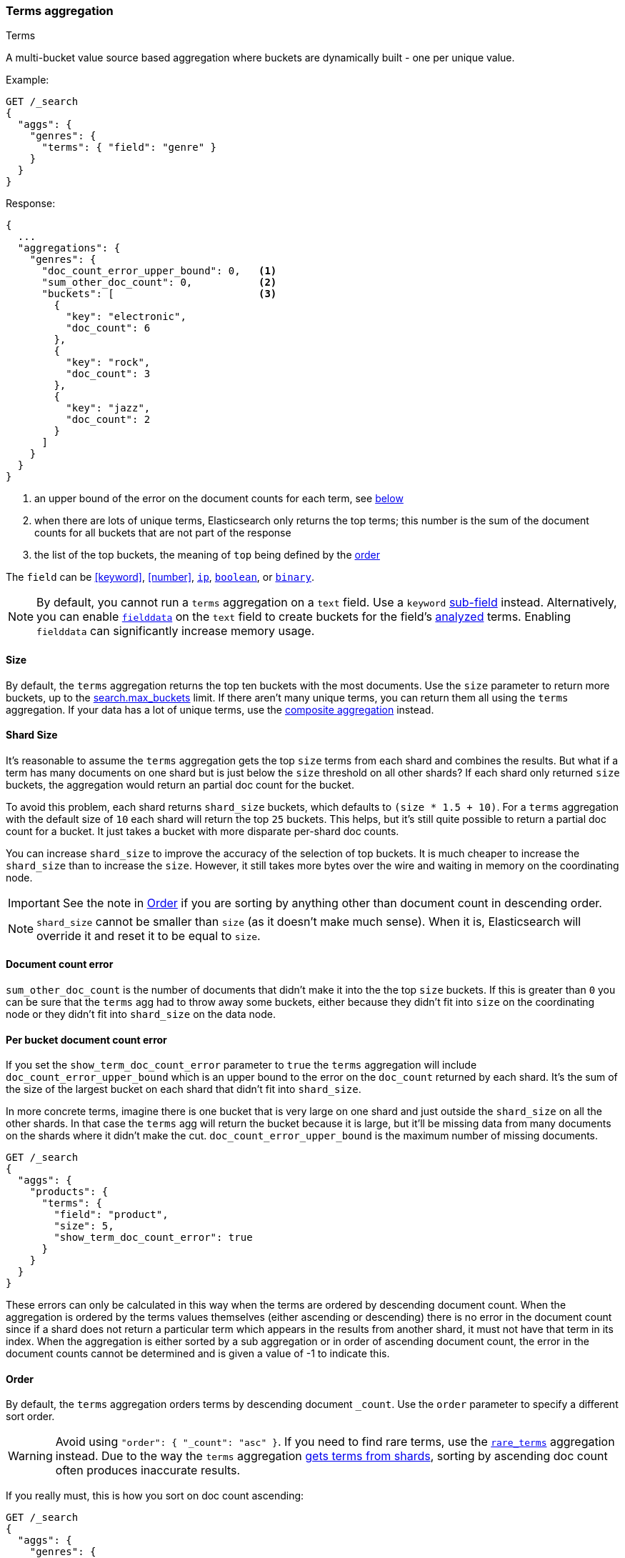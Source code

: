 [[search-aggregations-bucket-terms-aggregation]]
=== Terms aggregation
++++
<titleabbrev>Terms</titleabbrev>
++++

A multi-bucket value source based aggregation where buckets are dynamically built - one per unique value.

//////////////////////////

[source,console]
--------------------------------------------------
PUT /products
{
  "mappings": {
    "properties": {
      "genre": {
        "type": "keyword"
      },
      "product": {
        "type": "keyword"
      }
    }
  }
}

POST /products/_bulk?refresh
{"index":{"_id":0}}
{"genre": "rock", "product": "Product A"}
{"index":{"_id":1}}
{"genre": "rock", "product": "Product B"}
{"index":{"_id":2}}
{"genre": "rock", "product": "Product C"}
{"index":{"_id":3}}
{"genre": "jazz", "product": "Product D"}
{"index":{"_id":4}}
{"genre": "jazz", "product": "Product E"}
{"index":{"_id":5}}
{"genre": "electronic", "product": "Anthology A"}
{"index":{"_id":6}}
{"genre": "electronic", "product": "Anthology A"}
{"index":{"_id":7}}
{"genre": "electronic", "product": "Product F"}
{"index":{"_id":8}}
{"genre": "electronic", "product": "Product G"}
{"index":{"_id":9}}
{"genre": "electronic", "product": "Product H"}
{"index":{"_id":10}}
{"genre": "electronic", "product": "Product I"}
-------------------------------------------------
// TESTSETUP

//////////////////////////

Example:

[source,console,id=terms-aggregation-example]
--------------------------------------------------
GET /_search
{
  "aggs": {
    "genres": {
      "terms": { "field": "genre" }
    }
  }
}
--------------------------------------------------
// TEST[s/_search/_search\?filter_path=aggregations/]

Response:

[source,console-result]
--------------------------------------------------
{
  ...
  "aggregations": {
    "genres": {
      "doc_count_error_upper_bound": 0,   <1>
      "sum_other_doc_count": 0,           <2>
      "buckets": [                        <3>
        {
          "key": "electronic",
          "doc_count": 6
        },
        {
          "key": "rock",
          "doc_count": 3
        },
        {
          "key": "jazz",
          "doc_count": 2
        }
      ]
    }
  }
}
--------------------------------------------------
// TESTRESPONSE[s/\.\.\.//]

<1> an upper bound of the error on the document counts for each term, see <<terms-agg-doc-count-error,below>>
<2> when there are lots of unique terms, Elasticsearch only returns the top terms; this number is the sum of the document counts for all buckets that are not part of the response
<3> the list of the top buckets, the meaning of `top` being defined by the <<search-aggregations-bucket-terms-aggregation-order,order>>

[[search-aggregations-bucket-terms-aggregation-types]]
The `field` can be <<keyword>>, <<number>>, <<ip, `ip`>>, <<boolean, `boolean`>>,
or <<binary, `binary`>>.

NOTE: By default, you cannot run a `terms` aggregation on a `text` field. Use a
`keyword` <<multi-fields,sub-field>> instead. Alternatively, you can enable
<<fielddata,`fielddata`>> on the `text` field to create buckets for the field's
<<analysis,analyzed>> terms. Enabling `fielddata` can significantly increase
memory usage.

[[search-aggregations-bucket-terms-aggregation-size]]
==== Size

By default, the `terms` aggregation returns the top ten buckets with the most
documents. Use the `size` parameter to return more buckets, up to the
<<search-settings-max-buckets,search.max_buckets>> limit. If
there aren't many unique terms, you can return them all using the
`terms` aggregation. If your data has a lot of unique terms, use the
<<search-aggregations-bucket-composite-aggregation,composite aggregation>>
instead.

[[search-aggregations-bucket-terms-aggregation-shard-size]]
==== Shard Size

It's reasonable to assume the `terms` aggregation gets the top `size` terms
from each shard and combines the results.
But what if a term has many documents on one shard but is just
below the `size` threshold on all other shards? If each shard only returned `size` buckets,
the aggregation would return an partial doc count for the bucket.

To avoid this problem, each shard returns `shard_size` buckets,
which defaults to `(size * 1.5 + 10)`. For a `terms` aggregation with the default
size of `10` each shard will return the top `25` buckets. This helps, but
it's still quite possible to return a partial doc count for a bucket. It just takes a bucket with
more disparate per-shard doc counts.

You can increase `shard_size` to improve the accuracy of
the selection of top buckets. It is much cheaper to increase the `shard_size`
than to increase the `size`. However, it still takes more bytes over the wire and
waiting in memory on the coordinating node.

IMPORTANT: See the note in <<search-aggregations-bucket-terms-aggregation-order>>
           if you are sorting by anything other than document count in
           descending order.

NOTE:   `shard_size` cannot be smaller than `size` (as it doesn't make much sense). When it is, Elasticsearch will
        override it and reset it to be equal to `size`.

[[terms-agg-doc-count-error]]
==== Document count error

`sum_other_doc_count` is the number of documents that didn't make it into the
the top `size` buckets. If this is greater than `0` you can be sure that the
`terms` agg had to throw away some buckets, either because they didn't fit into
`size` on the coordinating node or they didn't fit into `shard_size` on the
data node.

==== Per bucket document count error

If you set the `show_term_doc_count_error` parameter to `true` the `terms`
aggregation will include `doc_count_error_upper_bound` which is an upper bound
to the error on the `doc_count` returned by each shard. It's the
sum of the size of the largest bucket on each shard that didn't fit into
`shard_size`.

In more concrete terms, imagine there is one bucket that is very large on one
shard and just outside the `shard_size` on all the other shards. In that case
the `terms` agg will return the bucket because it is large, but it'll be missing
data from many documents on the shards where it didn't make the cut.
`doc_count_error_upper_bound` is the maximum number of missing documents.

[source,console,id=terms-aggregation-doc-count-error-example]
--------------------------------------------------
GET /_search
{
  "aggs": {
    "products": {
      "terms": {
        "field": "product",
        "size": 5,
        "show_term_doc_count_error": true
      }
    }
  }
}
--------------------------------------------------
// TEST[s/_search/_search\?filter_path=aggregations/]


These errors can only be calculated in this way when the terms are ordered by descending document count. When the aggregation is
ordered by the terms values themselves (either ascending or descending) there is no error in the document count since if a shard
does not return a particular term which appears in the results from another shard, it must not have that term in its index. When the
aggregation is either sorted by a sub aggregation or in order of ascending document count, the error in the document counts cannot be
determined and is given a value of -1 to indicate this.

[[search-aggregations-bucket-terms-aggregation-order]]
==== Order

By default, the `terms` aggregation orders terms by descending document `_count`.
Use the `order` parameter to specify a different sort order.

WARNING: Avoid using `"order": { "_count": "asc" }`. If you need to find rare
terms, use the
<<search-aggregations-bucket-rare-terms-aggregation,`rare_terms`>> aggregation
instead. Due to the way the `terms` aggregation
<<search-aggregations-bucket-terms-aggregation-shard-size,gets terms from
shards>>, sorting by ascending doc count often produces inaccurate results.

If you really must, this is how you sort on doc count ascending:

[source,console,id=terms-aggregation-count-example]
--------------------------------------------------
GET /_search
{
  "aggs": {
    "genres": {
      "terms": {
        "field": "genre",
        "order": { "_count": "asc" }
      }
    }
  }
}
--------------------------------------------------

Ordering the buckets alphabetically by their terms in an ascending manner:

[source,console,id=terms-aggregation-asc-example]
--------------------------------------------------
GET /_search
{
  "aggs": {
    "genres": {
      "terms": {
        "field": "genre",
        "order": { "_key": "asc" }
      }
    }
  }
}
--------------------------------------------------

WARNING: Test any sorts on sub-aggregations before using them in production.
Sorting on a sub-aggregation may return errors or inaccurate results. For
example, due to the way the `terms` aggregation
<<search-aggregations-bucket-terms-aggregation-shard-size,gets results from
shards>>, sorting on a `max` sub-aggregation in _ascending_ order often produces
inaccurate results. However, sorting on a `max` sub-aggregation in _descending_
order is typically safe.

Ordering the buckets by single value metrics sub-aggregation (identified by the aggregation name):

[source,console,id=terms-aggregation-subaggregation-example]
--------------------------------------------------
GET /_search
{
  "aggs": {
    "genres": {
      "terms": {
        "field": "genre",
        "order": { "max_play_count": "desc" }
      },
      "aggs": {
        "max_play_count": { "max": { "field": "play_count" } }
      }
    }
  }
}
--------------------------------------------------

Ordering the buckets by multi value metrics sub-aggregation (identified by the aggregation name):

[source,console,id=terms-aggregation-multivalue-subaggregation-example]
--------------------------------------------------
GET /_search
{
  "aggs": {
    "genres": {
      "terms": {
        "field": "genre",
        "order": { "playback_stats.max": "desc" }
      },
      "aggs": {
        "playback_stats": { "stats": { "field": "play_count" } }
      }
    }
  }
}
--------------------------------------------------

[NOTE]
.Pipeline aggs cannot be used for sorting
=======================================

<<search-aggregations-pipeline,Pipeline aggregations>> are run during the
reduce phase after all other aggregations have already completed. For this
reason, they cannot be used for ordering.

=======================================

It is also possible to order the buckets based on a "deeper" aggregation in the hierarchy. This is supported as long
as the aggregations path are of a single-bucket type, where the last aggregation in the path may either be a single-bucket
one or a metrics one. If it's a single-bucket type, the order will be defined by the number of docs in the bucket (i.e. `doc_count`),
in case it's a metrics one, the same rules as above apply (where the path must indicate the metric name to sort by in case of
a multi-value metrics aggregation, and in case of a single-value metrics aggregation the sort will be applied on that value).

The path must be defined in the following form:

// {wikipedia}/Extended_Backus%E2%80%93Naur_Form
[source,ebnf]
--------------------------------------------------
AGG_SEPARATOR       =  '>' ;
METRIC_SEPARATOR    =  '.' ;
AGG_NAME            =  <the name of the aggregation> ;
METRIC              =  <the name of the metric (in case of multi-value metrics aggregation)> ;
PATH                =  <AGG_NAME> [ <AGG_SEPARATOR>, <AGG_NAME> ]* [ <METRIC_SEPARATOR>, <METRIC> ] ;
--------------------------------------------------

[source,console,id=terms-aggregation-hierarchy-example]
--------------------------------------------------
GET /_search
{
  "aggs": {
    "countries": {
      "terms": {
        "field": "artist.country",
        "order": { "rock>playback_stats.avg": "desc" }
      },
      "aggs": {
        "rock": {
          "filter": { "term": { "genre": "rock" } },
          "aggs": {
            "playback_stats": { "stats": { "field": "play_count" } }
          }
        }
      }
    }
  }
}
--------------------------------------------------

The above will sort the artist's countries buckets based on the average play count among the rock songs.

Multiple criteria can be used to order the buckets by providing an array of order criteria such as the following:

[source,console,id=terms-aggregation-multicriteria-example]
--------------------------------------------------
GET /_search
{
  "aggs": {
    "countries": {
      "terms": {
        "field": "artist.country",
        "order": [ { "rock>playback_stats.avg": "desc" }, { "_count": "desc" } ]
      },
      "aggs": {
        "rock": {
          "filter": { "term": { "genre": "rock" } },
          "aggs": {
            "playback_stats": { "stats": { "field": "play_count" } }
          }
        }
      }
    }
  }
}
--------------------------------------------------

The above will sort the artist's countries buckets based on the average play count among the rock songs and then by
their `doc_count` in descending order.

NOTE: In the event that two buckets share the same values for all order criteria the bucket's term value is used as a
tie-breaker in ascending alphabetical order to prevent non-deterministic ordering of buckets.

==== Minimum document count

It is possible to only return terms that match more than a configured number of hits using the `min_doc_count` option:

[source,console,id=terms-aggregation-min-doc-count-example]
--------------------------------------------------
GET /_search
{
  "aggs": {
    "tags": {
      "terms": {
        "field": "tags",
        "min_doc_count": 10
      }
    }
  }
}
--------------------------------------------------

The above aggregation would only return tags which have been found in 10 hits or more. Default value is `1`.


Terms are collected and ordered on a shard level and merged with the terms collected from other shards in a second step. However, the shard does not have the information about the global document count available. The decision if a term is added to a candidate list depends only on the order computed on the shard using local shard frequencies. The `min_doc_count` criterion is only applied after merging local terms statistics of all shards. In a way the decision to add the term as a candidate is made without being very _certain_ about if the term will actually reach the required `min_doc_count`. This might cause many (globally) high frequent terms to be missing in the final result if low frequent terms populated the candidate lists. To avoid this, the `shard_size` parameter can be increased to allow more candidate terms on the shards. However, this increases memory consumption and network traffic.

[[search-aggregations-bucket-terms-shard-min-doc-count]]
===== `shard_min_doc_count`

// tag::min-doc-count[]
The parameter `shard_min_doc_count` regulates the _certainty_ a shard has if the term should actually be added to the candidate list or not with respect to the `min_doc_count`. Terms will only be considered if their local shard frequency within the set is higher than the `shard_min_doc_count`. If your dictionary contains many low frequent terms and you are not interested in those (for example misspellings), then you can set the `shard_min_doc_count` parameter to filter out candidate terms on a shard level that will with a reasonable certainty not reach the required `min_doc_count` even after merging the local counts. `shard_min_doc_count` is set to `0` per default and has no effect unless you explicitly set it.
// end::min-doc-count[]


NOTE:    Setting `min_doc_count`=`0` will also return buckets for terms that didn't match any hit. However, some of
         the returned terms which have a document count of zero might only belong to deleted documents or documents
         from other types, so there is no warranty that a `match_all` query would find a positive document count for
         those terms.

WARNING: When NOT sorting on `doc_count` descending, high values of `min_doc_count` may return a number of buckets
         which is less than `size` because not enough data was gathered from the shards. Missing buckets can be
         back by increasing `shard_size`.
         Setting `shard_min_doc_count` too high will cause terms to be filtered out on a shard level. This value should be set much lower than `min_doc_count/#shards`.

[[search-aggregations-bucket-terms-aggregation-script]]
==== Script

Use a <<runtime,runtime field>> if the data in your documents doesn't
exactly match what you'd like to aggregate. If, for example, "anthologies"
need to be in a special category then you could run this:

[source,console,id=terms-aggregation-script-example]
--------------------------------------------------
GET /_search
{
  "size": 0,
  "runtime_mappings": {
    "normalized_genre": {
      "type": "keyword",
      "script": """
        String genre = doc['genre'].value;
        if (doc['product'].value.startsWith('Anthology')) {
          emit(genre + ' anthology');
        } else {
          emit(genre);
        }
      """
    }
  },
  "aggs": {
    "genres": {
      "terms": {
        "field": "normalized_genre"
      }
    }
  }
}
--------------------------------------------------

Which will look like:

[source,console-result]
--------------------------------------------------
{
  "aggregations": {
    "genres": {
      "doc_count_error_upper_bound": 0,
      "sum_other_doc_count": 0,
      "buckets": [
        {
          "key": "electronic",
          "doc_count": 4
        },
        {
          "key": "rock",
          "doc_count": 3
        },
        {
          "key": "electronic anthology",
          "doc_count": 2
        },
        {
          "key": "jazz",
          "doc_count": 2
        }
      ]
    }
  },
  ...
}
--------------------------------------------------
// TESTRESPONSE[s/\.\.\./"took": "$body.took", "timed_out": false, "_shards": "$body._shards", "hits": "$body.hits"/]

This is a little slower because the runtime field has to access two fields
instead of one and because there are some optimizations that work on
non-runtime `keyword` fields that we have to give up for for runtime
`keyword` fields. If you need the speed, you can index the
`normalized_genre` field.

// TODO when we have calculated fields we can link to them here.


==== Filtering Values

It is possible to filter the values for which buckets will be created. This can be done using the `include` and
`exclude` parameters which are based on regular expression strings or arrays of exact values. Additionally,
`include` clauses can filter using `partition` expressions.

===== Filtering Values with regular expressions

[source,console,id=terms-aggregation-regex-example]
--------------------------------------------------
GET /_search
{
  "aggs": {
    "tags": {
      "terms": {
        "field": "tags",
        "include": ".*sport.*",
        "exclude": "water_.*"
      }
    }
  }
}
--------------------------------------------------

In the above example, buckets will be created for all the tags that has the word `sport` in them, except those starting
with `water_` (so the tag `water_sports` will not be aggregated). The `include` regular expression will determine what
values are "allowed" to be aggregated, while the `exclude` determines the values that should not be aggregated. When
both are defined, the `exclude` has precedence, meaning, the `include` is evaluated first and only then the `exclude`.

The syntax is the same as <<regexp-syntax,regexp queries>>.

===== Filtering Values with exact values

For matching based on exact values the `include` and `exclude` parameters can simply take an array of
strings that represent the terms as they are found in the index:

[source,console,id=terms-aggregation-exact-example]
--------------------------------------------------
GET /_search
{
  "aggs": {
    "JapaneseCars": {
      "terms": {
        "field": "make",
        "include": [ "mazda", "honda" ]
      }
    },
    "ActiveCarManufacturers": {
      "terms": {
        "field": "make",
        "exclude": [ "rover", "jensen" ]
      }
    }
  }
}
--------------------------------------------------

===== Filtering Values with partitions

Sometimes there are too many unique terms to process in a single request/response pair so
it can be useful to break the analysis up into multiple requests.
This can be achieved by grouping the field's values into a number of partitions at query-time and processing
only one partition in each request.
Consider this request which is looking for accounts that have not logged any access recently:

[source,console,id=terms-aggregation-partitions-example]
--------------------------------------------------
GET /_search
{
   "size": 0,
   "aggs": {
      "expired_sessions": {
         "terms": {
            "field": "account_id",
            "include": {
               "partition": 0,
               "num_partitions": 20
            },
            "size": 10000,
            "order": {
               "last_access": "asc"
            }
         },
         "aggs": {
            "last_access": {
               "max": {
                  "field": "access_date"
               }
            }
         }
      }
   }
}
--------------------------------------------------

This request is finding the last logged access date for a subset of customer accounts because we
might want to expire some customer accounts who haven't been seen for a long while.
The `num_partitions` setting has requested that the unique account_ids are organized evenly into twenty
partitions (0 to 19). and the `partition` setting in this request filters to only consider account_ids falling
into partition 0. Subsequent requests should ask for partitions 1 then 2 etc to complete the expired-account analysis.

Note that the `size` setting for the number of results returned needs to be tuned with the `num_partitions`.
For this particular account-expiration example the process for balancing values for `size` and `num_partitions` would be as follows:

1. Use the `cardinality` aggregation to estimate the total number of unique account_id values
2. Pick a value for `num_partitions` to break the number from 1) up into more manageable chunks
3. Pick a `size` value for the number of responses we want from each partition
4. Run a test request

If we have a circuit-breaker error we are trying to do too much in one request and must increase `num_partitions`.
If the request was successful but the last account ID in the date-sorted test response was still an account we might want to
expire then we may be missing accounts of interest and have set our numbers too low. We must either

* increase the `size` parameter to return more results per partition (could be heavy on memory) or
* increase the `num_partitions` to consider less accounts per request (could increase overall processing time as we need to make more requests)

Ultimately this is a balancing act between managing the Elasticsearch resources required to process a single request and the volume
of requests that the client application must issue to complete a task.

WARNING: Partitions cannot be used together with an `exclude` parameter.

==== Multi-field terms aggregation

The `terms` aggregation does not support collecting terms from multiple fields
in the same document. The reason is that the `terms` agg doesn't collect the
string term values themselves, but rather uses
<<search-aggregations-bucket-terms-aggregation-execution-hint,global ordinals>>
to produce a list of all of the unique values in the field. Global ordinals
results in an important performance boost which would not be possible across
multiple fields.

There are three approaches that you can use to perform a `terms` agg across
multiple fields:

<<search-aggregations-bucket-terms-aggregation-script,Script>>::

Use a script to retrieve terms from multiple fields. This disables the global
ordinals optimization and will be slower than collecting terms from a single
field, but it gives you the flexibility to implement this option at search
time.

<<copy-to,`copy_to` field>>::

If you know ahead of time that you want to collect the terms from two or more
fields, then use `copy_to` in your mapping to create a new dedicated field at
index time which contains the values from both fields. You can aggregate on
this single field, which will benefit from the global ordinals optimization.

<<search-aggregations-bucket-multi-terms-aggregation, `multi_terms` aggregation>>::

Use multi_terms aggregation to combine terms from multiple fields into a compound key. This
also disables the global ordinals and will be slower than collecting terms from a single field.
It is faster but less flexible than using a script.

[[search-aggregations-bucket-terms-aggregation-collect]]
==== Collect mode

Deferring calculation of child aggregations

For fields with many unique terms and a small number of required results it can be more efficient to delay the calculation
of child aggregations until the top parent-level aggs have been pruned. Ordinarily, all branches of the aggregation tree
are expanded in one depth-first pass and only then any pruning occurs.
In some scenarios this can be very wasteful and can hit memory constraints.
An example problem scenario is querying a movie database for the 10 most popular actors and their 5 most common co-stars:

[source,console,id=terms-aggregation-collect-mode-example]
--------------------------------------------------
GET /_search
{
  "aggs": {
    "actors": {
      "terms": {
        "field": "actors",
        "size": 10
      },
      "aggs": {
        "costars": {
          "terms": {
            "field": "actors",
            "size": 5
          }
        }
      }
    }
  }
}
--------------------------------------------------

Even though the number of actors may be comparatively small and we want only 50 result buckets there is a combinatorial explosion of buckets
during calculation - a single actor can produce n² buckets where n is the number of actors. The sane option would be to first determine
the 10 most popular actors and only then examine the top co-stars for these 10 actors. This alternative strategy is what we call the `breadth_first` collection
mode as opposed to the `depth_first` mode.

NOTE: The `breadth_first` is the default mode for fields with a cardinality bigger than the requested size or when the cardinality is unknown (numeric fields or scripts for instance).
It is possible to override the default heuristic and to provide a collect mode directly in the request:

[source,console,id=terms-aggregation-breadth-first-example]
--------------------------------------------------
GET /_search
{
  "aggs": {
    "actors": {
      "terms": {
        "field": "actors",
        "size": 10,
        "collect_mode": "breadth_first" <1>
      },
      "aggs": {
        "costars": {
          "terms": {
            "field": "actors",
            "size": 5
          }
        }
      }
    }
  }
}
--------------------------------------------------

<1> the possible values are `breadth_first` and `depth_first`

When using `breadth_first` mode the set of documents that fall into the uppermost buckets are
cached for subsequent replay so there is a memory overhead in doing this which is linear with the number of matching documents.
Note that the `order` parameter can still be used to refer to data from a child aggregation when using the `breadth_first` setting - the parent
aggregation understands that this child aggregation will need to be called first before any of the other child aggregations.

WARNING: Nested aggregations such as `top_hits` which require access to score information under an aggregation that uses the `breadth_first`
collection mode need to replay the query on the second pass but only for the documents belonging to the top buckets.

[[search-aggregations-bucket-terms-aggregation-execution-hint]]
==== Execution hint

There are different mechanisms by which terms aggregations can be executed:

 - by using field values directly in order to aggregate data per-bucket (`map`)
 - by using global ordinals of the field and allocating one bucket per global ordinal (`global_ordinals`)

Elasticsearch tries to have sensible defaults so this is something that generally doesn't need to be configured.

`global_ordinals` is the default option for `keyword` field, it uses global ordinals to allocates buckets dynamically
so memory usage is linear to the number of values of the documents that are part of the aggregation scope.

`map` should only be considered when very few documents match a query. Otherwise the ordinals-based execution mode
is significantly faster. By default, `map` is only used when running an aggregation on scripts, since they don't have
ordinals.

[source,console,id=terms-aggregation-execution-hint-example]
--------------------------------------------------
GET /_search
{
  "aggs": {
    "tags": {
      "terms": {
        "field": "tags",
        "execution_hint": "map" <1>
      }
    }
  }
}
--------------------------------------------------

<1> The possible values are `map`, `global_ordinals`

Please note that Elasticsearch will ignore this execution hint if it is not applicable and that there is no backward compatibility guarantee on these hints.

==== Missing value

The `missing` parameter defines how documents that are missing a value should be treated.
By default they will be ignored but it is also possible to treat them as if they
had a value.

[source,console,id=terms-aggregation-missing-example]
--------------------------------------------------
GET /_search
{
  "aggs": {
    "tags": {
      "terms": {
        "field": "tags",
        "missing": "N/A" <1>
      }
    }
  }
}
--------------------------------------------------

<1> Documents without a value in the `tags` field will fall into the same bucket as documents that have the value `N/A`.

==== Mixing field types

WARNING: When aggregating on multiple indices the type of the aggregated field may not be the same in all indices.
Some types are compatible with each other (`integer` and `long` or `float` and `double`) but when the types are a mix
of decimal and non-decimal number the terms aggregation will promote the non-decimal numbers to decimal numbers.
This can result in a loss of precision in the bucket values.

[discrete]
[[search-aggregations-bucket-terms-aggregation-troubleshooting]]
==== Troubleshooting

===== Failed Trying to Format Bytes
When running a terms aggregation (or other aggregation, but in practice usually
terms) over multiple indices, you may get an error that starts with "Failed
trying to format bytes...".  This is usually caused by two of the indices not
having the same mapping type for the field being aggregated.

**Use an explicit `value_type`**
Although it's best to correct the mappings, you can work around this issue if
the field is unmapped in one of the indices.  Setting the `value_type` parameter
can resolve the issue by coercing the unmapped field into the correct type.

[source,console,id=terms-aggregation-value_type-example]
----
GET /_search
{
  "aggs": {
    "ip_addresses": {
      "terms": {
        "field": "destination_ip",
        "missing": "0.0.0.0",
        "value_type": "ip"
      }
    }
  }
}
----
